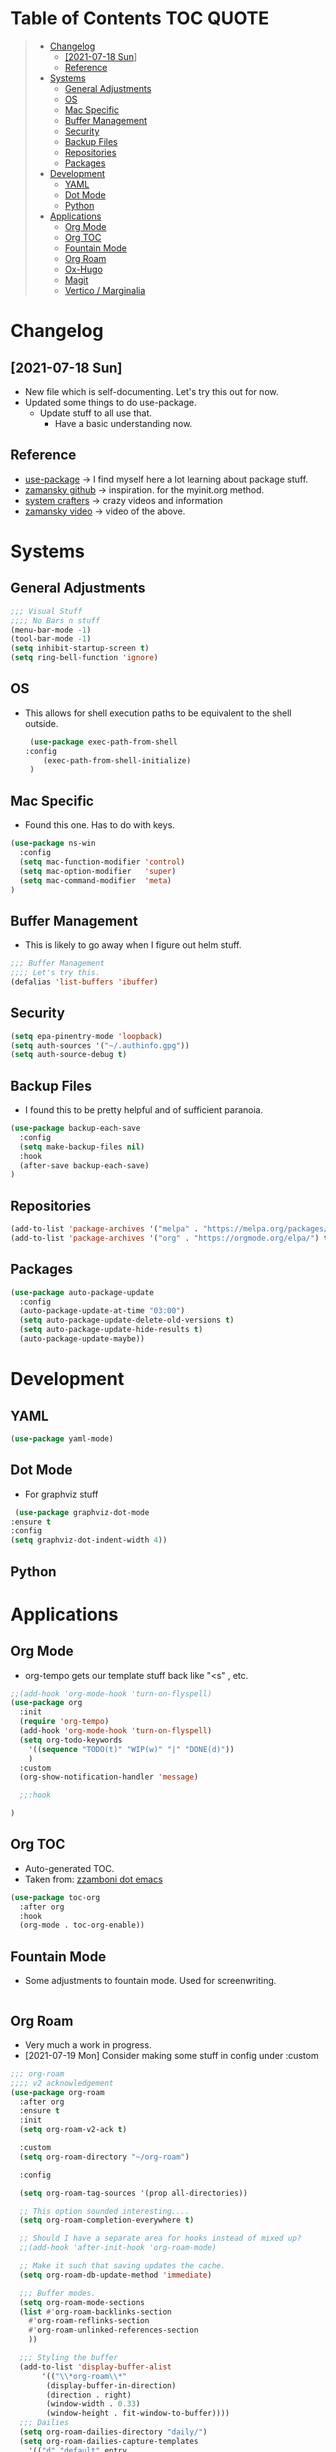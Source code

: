#+STARTUP: overview 
#+PROPERTY: header-args :comments yes :results silent
* Table of Contents                                               :TOC:QUOTE:
#+BEGIN_QUOTE
- [[#changelog][Changelog]]
  - [[#2021-07-18-sun][[2021-07-18 Sun]]]
  -  [[#reference][Reference]]
- [[#systems][Systems]]
  - [[#general-adjustments][General Adjustments]]
  - [[#os][OS]]
  - [[#mac-specific][Mac Specific]]
  - [[#buffer-management][Buffer Management]]
  - [[#security][Security]]
  - [[#backup-files][Backup Files]]
  - [[#repositories][Repositories]]
  - [[#packages][Packages]]
- [[#development][Development]]
  - [[#yaml][YAML]]
  - [[#dot-mode][Dot Mode]]
  - [[#python][Python]]
- [[#applications][Applications]]
  - [[#org-mode][Org Mode]]
  - [[#org-toc][Org TOC]]
  - [[#fountain-mode][Fountain Mode]]
  - [[#org-roam][Org Roam]]
  - [[#ox-hugo][Ox-Hugo]]
  - [[#magit][Magit]]
  - [[#vertico--marginalia][Vertico / Marginalia]]
#+END_QUOTE

* Changelog
** [2021-07-18 Sun]
   - New file which is self-documenting.  Let's try this out for now.
   - Updated some things to do use-package.
     - Update stuff to all use that.
       - Have a basic understanding now.

**  Reference
   - [[https://github.com/jwiegley/use-package][use-package]]     -> I find myself here a lot learning about package stuff.
   - [[https://github.com/zamansky/using-emacs][zamansky github]] -> inspiration. for the myinit.org method.
   - [[https://systemcrafters.cc/][system crafters]] -> crazy videos and information
   - [[https://youtu.be/EX9PKK3EMaw][zamansky video]]  -> video of the above.
* Systems  
** General Adjustments
 #+begin_src emacs-lisp
   ;;; Visual Stuff
   ;;;; No Bars n stuff
   (menu-bar-mode -1)
   (tool-bar-mode -1)
   (setq inhibit-startup-screen t)
   (setq ring-bell-function 'ignore)
 #+end_src
** OS
   - This allows for shell execution paths to be equivalent to the
     shell outside.
    #+begin_src emacs-lisp
      (use-package exec-path-from-shell
	 :config
         (exec-path-from-shell-initialize)
      )
    #+end_src

** Mac Specific
  - Found this one.  Has to do with keys.
  #+begin_src emacs-lisp
    (use-package ns-win
      :config
      (setq mac-function-modifier 'control)
      (setq mac-option-modifier   'super)
      (setq mac-command-modifier  'meta)
    )
  #+end_src

** Buffer Management
   - This is likely to go away when I figure out helm stuff.
   #+begin_src emacs-lisp
     ;;; Buffer Management
     ;;;; Let's try this.
     (defalias 'list-buffers 'ibuffer)
   #+end_src
** Security
#+begin_src emacs-lisp
  (setq epa-pinentry-mode 'loopback)
  (setq auth-sources '("~/.authinfo.gpg"))
  (setq auth-source-debug t)
#+end_src
** Backup Files
  - I found this to be pretty helpful and of sufficient paranoia.
  #+begin_src emacs-lisp
    (use-package backup-each-save
      :config
      (setq make-backup-files nil)
      :hook
      (after-save backup-each-save)
    )
  #+end_src  
** Repositories
   #+begin_src emacs-lisp
     (add-to-list 'package-archives '("melpa" . "https://melpa.org/packages/")t)
     (add-to-list 'package-archives '("org" . "https://orgmode.org/elpa/") t)
   #+end_src
** Packages
   
#+begin_src emacs-lisp
  (use-package auto-package-update
    :config
    (auto-package-update-at-time "03:00")
    (setq auto-package-update-delete-old-versions t)
    (setq auto-package-update-hide-results t)
    (auto-package-update-maybe))
#+end_src
   
* Development
** YAML
   #+begin_src emacs-lisp
     (use-package yaml-mode)
   #+end_src   

** Dot Mode
   - For graphviz stuff


   #+begin_src emacs-lisp
   (use-package graphviz-dot-mode
  :ensure t
  :config
  (setq graphviz-dot-indent-width 4))

   #+end_src
** Python
   

   
* Applications
** Org Mode
   - org-tempo gets our template stuff back like "<s" , etc.
     
   #+begin_src emacs-lisp
     ;;(add-hook 'org-mode-hook 'turn-on-flyspell)
     (use-package org
       :init
       (require 'org-tempo)
       (add-hook 'org-mode-hook 'turn-on-flyspell)
       (setq org-todo-keywords
	     '((sequence "TODO(t)" "WIP(w)" "|" "DONE(d)"))
	     )
       :custom
       (org-show-notification-handler 'message)

       ;;:hook

     )
   #+end_src
** Org TOC
   - Auto-generated TOC.   
   - Taken from: [[https://github.com/zzamboni/dot-emacs/blob/master/init.org][zzamboni dot emacs]]
   #+begin_src emacs-lisp
     (use-package toc-org
       :after org
       :hook
       (org-mode . toc-org-enable))
   #+end_src

   

** Fountain Mode
   - Some adjustments to fountain mode.  Used for screenwriting.
#+begin_src emacs-lisp

#+end_src
     
** Org Roam
   - Very much a work in progress.
   - [2021-07-19 Mon] Consider making some stuff in config under :custom
   #+begin_src emacs-lisp
     ;;; org-roam
     ;;;; v2 acknowledgement
     (use-package org-roam
       :after org
       :ensure t
       :init
       (setq org-roam-v2-ack t)

       :custom
       (setq org-roam-directory "~/org-roam")

       :config

       (setq org-roam-tag-sources '(prop all-directories))
  
       ;; This option sounded interesting....
       (setq org-roam-completion-everywhere t)

       ;; Should I have a separate area for hooks instead of mixed up?
       ;;(add-hook 'after-init-hook 'org-roam-mode)

       ;; Make it such that saving updates the cache.
       (setq org-roam-db-update-method 'immediate)

       ;;; Buffer modes.
       (setq org-roam-mode-sections
	   (list #'org-roam-backlinks-section
		 #'org-roam-reflinks-section
		 #'org-roam-unlinked-references-section
		 ))

       ;;; Styling the buffer
       (add-to-list 'display-buffer-alist
		    '(("\\*org-roam\\*"
		     (display-buffer-in-direction)
		     (direction . right)
		     (window-width . 0.33)
		     (window-height . fit-window-to-buffer))))
       ;;; Dailies
       (setq org-roam-dailies-directory "daily/")
       (setq org-roam-dailies-capture-templates
	     '(("d" "default" entry
	      "* %?"
	      :if-new (file+head "%<%Y-%m-%d>.org"
				 "#+title: %<%Y-%m-%d>\n"))))

       (org-roam-setup)

       :bind (
	      ("C-c n l" . org-roam-buffer-toggle)
	      ("C-c n f" . org-roam-node-find)
	      ("C-c n g" . org-roam-graph)
	      ("C-c n i" . org-roam-node-insert)
	      ("C-c n c" . org-roam-capture)
	      ;; Nodes
	      ("C-c n a" . org-roam-tag-add)
	      ;; Dailies
	      ("C-c n j" . org-roam-dailies-goto-today))

       ;; Templating stuff
       ;;; Capture template information
       ;;setq org-roam-capture-templates
       ;;     '(("d" "default" plain "%?"
       ;;	:if-new (file+head "%<%Y%m%d%H%M%S>-${slug}.org"
       ;;			   "#+title: ${title}\n")
       ;;	:unnarrowed t)))
       ;;(setq org-roam-capture-templates
       ;;	'(("d" "default" plain "%?"
       ;;	  :if-new (file+head "%<%Y%m%d%H%M%S>-${slug}.org"
       ;;			     "#+title: ${title}\n"))))

     )
   #+end_src
*** Vulpea
    - random package used to bring to the table new functions.
      #+begin_src emacs-lisp
	(use-package vulpea
	  :ensure t)
      #+end_src
** Ox-Hugo
   #+begin_src emacs-lisp
	  (use-package ox-hugo
	    :ensure t
	    :after ox
     )
   #+end_src 
** Magit
   #+begin_src emacs-lisp
     ;;; Magit/Github style stuff
     (use-package magit
       :config
       (setq magit-git-debug t)
       (setq password-cache nil)
       (setq magit-process-find-password-functions '(magit-process-password-auth-source))
       )

     (use-package magithub
       :after magit
       :ensure t
       :config (magithub-feature-autoinject t)
       )

     (use-package ghub
       :config
       (setq ghub-use-workaround-for-emacs-bug 'force)
     )


   #+end_src

** Vertico / Marginalia
- [2022-03-27 Sun] - Using Vertico as this seemed to be a good
  compromise as ivy seemed just a bit too annoying.  Simple
  configuration taken from here: [[https://systemcrafters.cc/emacs-tips/streamline-completions-with-vertico/][Reference]].

#+begin_src emacs-lisp
(use-package vertico
  :ensure t
  :init
  (vertico-mode))
#+end_src

#+begin_src emacs-lisp
  (use-package marginalia
    :ensure t
    :after vertico
    :custom
    (marginalia-annotators '(marginalia-annotators-heavy marginalia-annotators-light nil))
    :init
    (marginalia-mode))
#+end_src

** COMMENT Ivy Mode
   - [2022-03-27 Sun] - Disabling it for now
   - [2021-07-23 Fri] - Trying out ivy.  Using the following as reference: [[https://writequit.org/denver-emacs/presentations/2017-04-11-ivy.html][Writequit Write-up]]
     - Per the above docs
       =ivy-use-virtual-buffers=
         Add recent files and bookmarks to the ivy-switch-buffer
       =ivy-count-format=
         Displays the current and total number in the collection in the promp

     #+begin_src emacs-lisp :noeval
       (use-package ivy
	 :demand
	 :config
	 (setq ivy-use-virtual-buffers t
	       ivy-count-format "%d/%d "))
     #+end_src

